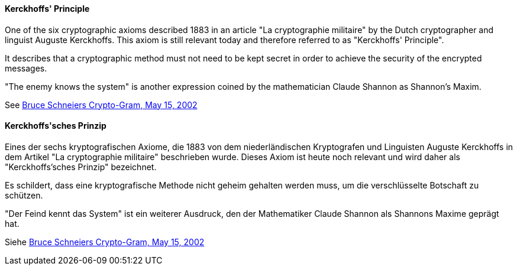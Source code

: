 [#term-kerckhoffs-principle]

// tag::EN[]
==== Kerckhoffs' Principle

One of the six cryptographic axioms described 1883 in an article "La
cryptographie militaire" by the Dutch cryptographer and linguist Auguste
Kerckhoffs. This axiom is still relevant today and therefore referred to as
"Kerckhoffs' Principle".

It describes that a cryptographic method must not need to be kept secret in
order to achieve the security of the encrypted messages.

"The enemy knows the system" is another expression coined by the mathematician
Claude Shannon as Shannon's Maxim.

See link:https://www.schneier.com/crypto-gram/archives/2002/0515.html[Bruce Schneiers Crypto-Gram, May 15, 2002]

// end::EN[]

// tag::DE[]
==== Kerckhoffs\'sches Prinzip

Eines der sechs kryptografischen Axiome, die 1883 von dem
niederländischen Kryptografen und Linguisten Auguste Kerckhoffs in
dem Artikel "La cryptographie militaire" beschrieben wurde. Dieses
Axiom ist heute noch relevant und wird daher als "Kerckhoffs'sches
Prinzip" bezeichnet.

Es schildert, dass eine kryptografische Methode nicht geheim gehalten
werden muss, um die verschlüsselte Botschaft zu schützen.

"Der Feind kennt das System" ist ein weiterer Ausdruck, den der
Mathematiker Claude Shannon als Shannons Maxime geprägt hat.

Siehe link:https://www.schneier.com/crypto-gram/archives/2002/0515.html[Bruce Schneiers Crypto-Gram, May 15, 2002]

// end::DE[]

